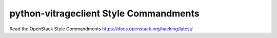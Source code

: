 python-vitrageclient Style Commandments
=======================================

Read the OpenStack Style Commandments https://docs.openstack.org/hacking/latest/

